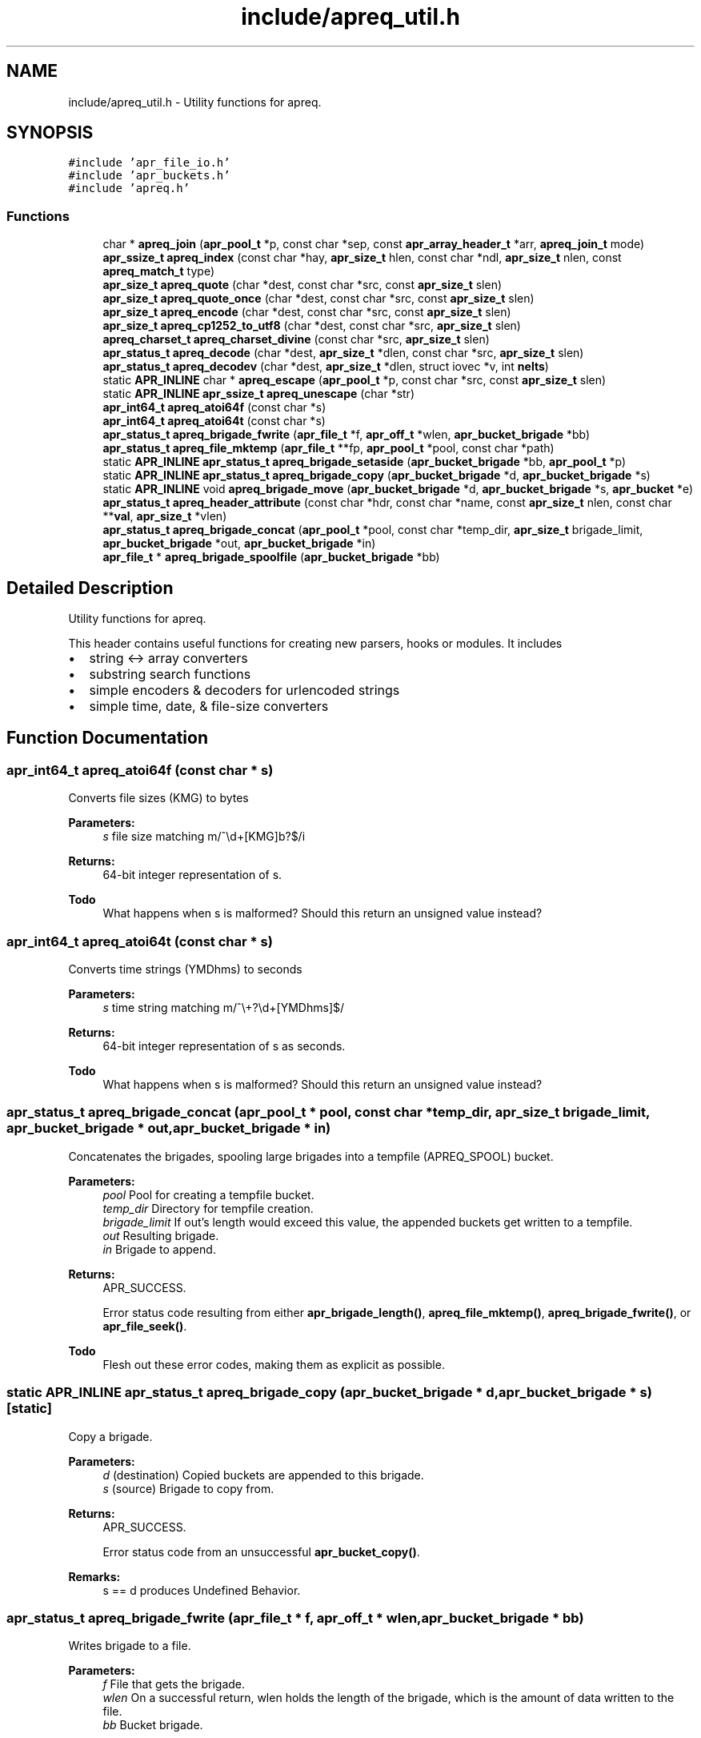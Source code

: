 .TH "include/apreq_util.h" 3 "8 Aug 2006" "Version 2.08" "libapreq2" \" -*- nroff -*-
.ad l
.nh
.SH NAME
include/apreq_util.h \- Utility functions for apreq. 
.SH SYNOPSIS
.br
.PP
\fC#include 'apr_file_io.h'\fP
.br
\fC#include 'apr_buckets.h'\fP
.br
\fC#include 'apreq.h'\fP
.br

.SS "Functions"

.in +1c
.ti -1c
.RI "char * \fBapreq_join\fP (\fBapr_pool_t\fP *p, const char *sep, const \fBapr_array_header_t\fP *arr, \fBapreq_join_t\fP mode)"
.br
.ti -1c
.RI "\fBapr_ssize_t\fP \fBapreq_index\fP (const char *hay, \fBapr_size_t\fP hlen, const char *ndl, \fBapr_size_t\fP nlen, const \fBapreq_match_t\fP type)"
.br
.ti -1c
.RI "\fBapr_size_t\fP \fBapreq_quote\fP (char *dest, const char *src, const \fBapr_size_t\fP slen)"
.br
.ti -1c
.RI "\fBapr_size_t\fP \fBapreq_quote_once\fP (char *dest, const char *src, const \fBapr_size_t\fP slen)"
.br
.ti -1c
.RI "\fBapr_size_t\fP \fBapreq_encode\fP (char *dest, const char *src, const \fBapr_size_t\fP slen)"
.br
.ti -1c
.RI "\fBapr_size_t\fP \fBapreq_cp1252_to_utf8\fP (char *dest, const char *src, \fBapr_size_t\fP slen)"
.br
.ti -1c
.RI "\fBapreq_charset_t\fP \fBapreq_charset_divine\fP (const char *src, \fBapr_size_t\fP slen)"
.br
.ti -1c
.RI "\fBapr_status_t\fP \fBapreq_decode\fP (char *dest, \fBapr_size_t\fP *dlen, const char *src, \fBapr_size_t\fP slen)"
.br
.ti -1c
.RI "\fBapr_status_t\fP \fBapreq_decodev\fP (char *dest, \fBapr_size_t\fP *dlen, struct iovec *v, int \fBnelts\fP)"
.br
.ti -1c
.RI "static \fBAPR_INLINE\fP char * \fBapreq_escape\fP (\fBapr_pool_t\fP *p, const char *src, const \fBapr_size_t\fP slen)"
.br
.ti -1c
.RI "static \fBAPR_INLINE\fP \fBapr_ssize_t\fP \fBapreq_unescape\fP (char *str)"
.br
.ti -1c
.RI "\fBapr_int64_t\fP \fBapreq_atoi64f\fP (const char *s)"
.br
.ti -1c
.RI "\fBapr_int64_t\fP \fBapreq_atoi64t\fP (const char *s)"
.br
.ti -1c
.RI "\fBapr_status_t\fP \fBapreq_brigade_fwrite\fP (\fBapr_file_t\fP *f, \fBapr_off_t\fP *wlen, \fBapr_bucket_brigade\fP *bb)"
.br
.ti -1c
.RI "\fBapr_status_t\fP \fBapreq_file_mktemp\fP (\fBapr_file_t\fP **fp, \fBapr_pool_t\fP *pool, const char *path)"
.br
.ti -1c
.RI "static \fBAPR_INLINE\fP \fBapr_status_t\fP \fBapreq_brigade_setaside\fP (\fBapr_bucket_brigade\fP *bb, \fBapr_pool_t\fP *p)"
.br
.ti -1c
.RI "static \fBAPR_INLINE\fP \fBapr_status_t\fP \fBapreq_brigade_copy\fP (\fBapr_bucket_brigade\fP *d, \fBapr_bucket_brigade\fP *s)"
.br
.ti -1c
.RI "static \fBAPR_INLINE\fP void \fBapreq_brigade_move\fP (\fBapr_bucket_brigade\fP *d, \fBapr_bucket_brigade\fP *s, \fBapr_bucket\fP *e)"
.br
.ti -1c
.RI "\fBapr_status_t\fP \fBapreq_header_attribute\fP (const char *hdr, const char *name, const \fBapr_size_t\fP nlen, const char **\fBval\fP, \fBapr_size_t\fP *vlen)"
.br
.ti -1c
.RI "\fBapr_status_t\fP \fBapreq_brigade_concat\fP (\fBapr_pool_t\fP *pool, const char *temp_dir, \fBapr_size_t\fP brigade_limit, \fBapr_bucket_brigade\fP *out, \fBapr_bucket_brigade\fP *in)"
.br
.ti -1c
.RI "\fBapr_file_t\fP * \fBapreq_brigade_spoolfile\fP (\fBapr_bucket_brigade\fP *bb)"
.br
.in -1c
.SH "Detailed Description"
.PP 
Utility functions for apreq. 

This header contains useful functions for creating new parsers, hooks or modules. It includes
.PP
.IP "\(bu" 2
string <-> array converters
.IP "\(bu" 2
substring search functions
.IP "\(bu" 2
simple encoders & decoders for urlencoded strings
.IP "\(bu" 2
simple time, date, & file-size converters 
.PP

.SH "Function Documentation"
.PP 
.SS "\fBapr_int64_t\fP apreq_atoi64f (const char * s)"
.PP
Converts file sizes (KMG) to bytes
.PP
\fBParameters:\fP
.RS 4
\fIs\fP file size matching m/^\\d+[KMG]b?$/i
.RE
.PP
\fBReturns:\fP
.RS 4
64-bit integer representation of s.
.RE
.PP
\fBTodo\fP
.RS 4
What happens when s is malformed? Should this return an unsigned value instead? 
.RE
.PP

.SS "\fBapr_int64_t\fP apreq_atoi64t (const char * s)"
.PP
Converts time strings (YMDhms) to seconds
.PP
\fBParameters:\fP
.RS 4
\fIs\fP time string matching m/^\\+?\\d+[YMDhms]$/
.RE
.PP
\fBReturns:\fP
.RS 4
64-bit integer representation of s as seconds.
.RE
.PP
\fBTodo\fP
.RS 4
What happens when s is malformed? Should this return an unsigned value instead? 
.RE
.PP

.SS "\fBapr_status_t\fP apreq_brigade_concat (\fBapr_pool_t\fP * pool, const char * temp_dir, \fBapr_size_t\fP brigade_limit, \fBapr_bucket_brigade\fP * out, \fBapr_bucket_brigade\fP * in)"
.PP
Concatenates the brigades, spooling large brigades into a tempfile (APREQ_SPOOL) bucket.
.PP
\fBParameters:\fP
.RS 4
\fIpool\fP Pool for creating a tempfile bucket. 
.br
\fItemp_dir\fP Directory for tempfile creation. 
.br
\fIbrigade_limit\fP If out's length would exceed this value, the appended buckets get written to a tempfile. 
.br
\fIout\fP Resulting brigade. 
.br
\fIin\fP Brigade to append.
.RE
.PP
\fBReturns:\fP
.RS 4
APR_SUCCESS. 
.PP
Error status code resulting from either \fBapr_brigade_length()\fP, \fBapreq_file_mktemp()\fP, \fBapreq_brigade_fwrite()\fP, or \fBapr_file_seek()\fP.
.RE
.PP
\fBTodo\fP
.RS 4
Flesh out these error codes, making them as explicit as possible. 
.RE
.PP

.SS "static \fBAPR_INLINE\fP \fBapr_status_t\fP apreq_brigade_copy (\fBapr_bucket_brigade\fP * d, \fBapr_bucket_brigade\fP * s)\fC [static]\fP"
.PP
Copy a brigade.
.PP
\fBParameters:\fP
.RS 4
\fId\fP (destination) Copied buckets are appended to this brigade. 
.br
\fIs\fP (source) Brigade to copy from.
.RE
.PP
\fBReturns:\fP
.RS 4
APR_SUCCESS. 
.PP
Error status code from an unsuccessful \fBapr_bucket_copy()\fP.
.RE
.PP
\fBRemarks:\fP
.RS 4
s == d produces Undefined Behavior. 
.RE
.PP

.SS "\fBapr_status_t\fP apreq_brigade_fwrite (\fBapr_file_t\fP * f, \fBapr_off_t\fP * wlen, \fBapr_bucket_brigade\fP * bb)"
.PP
Writes brigade to a file.
.PP
\fBParameters:\fP
.RS 4
\fIf\fP File that gets the brigade. 
.br
\fIwlen\fP On a successful return, wlen holds the length of the brigade, which is the amount of data written to the file. 
.br
\fIbb\fP Bucket brigade.
.RE
.PP
\fBReturns:\fP
.RS 4
APR_SUCCESS. 
.PP
Error status code from either an unsuccessful \fBapr_bucket_read()\fP, or a failed \fBapr_file_writev()\fP.
.RE
.PP
\fBRemarks:\fP
.RS 4
In the future, this function may do something intelligent with file buckets. 
.RE
.PP

.SS "static \fBAPR_INLINE\fP void apreq_brigade_move (\fBapr_bucket_brigade\fP * d, \fBapr_bucket_brigade\fP * s, \fBapr_bucket\fP * e)\fC [static]\fP"
.PP
Move the front of a brigade.
.PP
\fBParameters:\fP
.RS 4
\fId\fP (destination) Append buckets to this brigade. 
.br
\fIs\fP (source) Brigade to take buckets from. 
.br
\fIe\fP First bucket of s after the move. All buckets before e are appended to d.
.RE
.PP
\fBRemarks:\fP
.RS 4
This moves all buckets when e == \fBAPR_BRIGADE_SENTINEL(s)\fP. 
.RE
.PP

.SS "static \fBAPR_INLINE\fP \fBapr_status_t\fP apreq_brigade_setaside (\fBapr_bucket_brigade\fP * bb, \fBapr_pool_t\fP * p)\fC [static]\fP"
.PP
Set aside all buckets in the brigade.
.PP
\fBParameters:\fP
.RS 4
\fIbb\fP Brigade. 
.br
\fIp\fP Setaside buckets into this pool. 
.RE
.PP
\fBReturns:\fP
.RS 4
APR_SUCCESS. 
.PP
Error status code from an unsuccessful \fBapr_bucket_setaside()\fP. 
.RE
.PP

.SS "\fBapr_file_t\fP* apreq_brigade_spoolfile (\fBapr_bucket_brigade\fP * bb)"
.PP
Determines the spool file used by the brigade. Returns NULL if the brigade is not spooled in a file (does not use an APREQ_SPOOL bucket).
.PP
\fBParameters:\fP
.RS 4
\fIbb\fP the bucket brigade 
.RE
.PP
\fBReturns:\fP
.RS 4
the spool file, or NULL. 
.RE
.PP

.SS "\fBapreq_charset_t\fP apreq_charset_divine (const char * src, \fBapr_size_t\fP slen)"
.PP
Heuristically determine the charset of a string.
.PP
\fBParameters:\fP
.RS 4
\fIsrc\fP String to scan. 
.br
\fIslen\fP Length of string.
.RE
.PP
\fBReturns:\fP
.RS 4
APREQ_CHARSET_ASCII if the string contains only 7-bit chars; 
.PP
APREQ_CHARSET_UTF8 if the string is a valid utf8 byte sequence; 
.PP
APREQ_CHARSET_LATIN1 if the string has no control chars; 
.PP
APREQ_CHARSET_CP1252 if the string has control chars. 
.RE
.PP

.SS "\fBapr_size_t\fP apreq_cp1252_to_utf8 (char * dest, const char * src, \fBapr_size_t\fP slen)"
.PP
Convert a string from cp1252 to utf8. Caller must ensure it is large enough to hold the encoded string and trailing '\\0'.
.PP
\fBParameters:\fP
.RS 4
\fIdest\fP Location of utf8-encoded result string. Caller must ensure it is large enough to hold the encoded string and trailing '\\0'. 
.br
\fIsrc\fP Original string. 
.br
\fIslen\fP Length of original string.
.RE
.PP
\fBReturns:\fP
.RS 4
length of utf8-encoded string in dest; does not exceed 3 * slen. 
.RE
.PP

.SS "\fBapr_status_t\fP apreq_decode (char * dest, \fBapr_size_t\fP * dlen, const char * src, \fBapr_size_t\fP slen)"
.PP
Url-decodes a string.
.PP
\fBParameters:\fP
.RS 4
\fIdest\fP Location of url-encoded result string. Caller must ensure dest is large enough to hold the encoded string and trailing null character. 
.br
\fIdlen\fP points to resultant length of url-decoded string in dest 
.br
\fIsrc\fP Original string. 
.br
\fIslen\fP Length of original string.
.RE
.PP
\fBReturns:\fP
.RS 4
APR_SUCCESS. 
.PP
APR_INCOMPLETE if the string ends in the middle of an escape sequence. 
.PP
\fBAPREQ_ERROR_BADSEQ\fP or \fBAPREQ_ERROR_BADCHAR\fP on malformed input.
.RE
.PP
\fBRemarks:\fP
.RS 4
In the non-success case, dlen will be set to include the last succesfully decoded value. This function decodes %uXXXX into a utf8 (wide) character, following ECMA-262 (the Javascript spec) Section B.2.1. 
.RE
.PP

.SS "\fBapr_status_t\fP apreq_decodev (char * dest, \fBapr_size_t\fP * dlen, struct iovec * v, int nelts)"
.PP
Url-decodes an iovec array.
.PP
\fBParameters:\fP
.RS 4
\fIdest\fP Location of url-encoded result string. Caller must ensure dest is large enough to hold the encoded string and trailing null character. 
.br
\fIdlen\fP Resultant length of dest. 
.br
\fIv\fP Array of iovecs that represent the source string 
.br
\fInelts\fP Number of iovecs in the array.
.RE
.PP
\fBReturns:\fP
.RS 4
APR_SUCCESS. 
.PP
APR_INCOMPLETE if the iovec ends in the middle of an escape sequence. 
.PP
\fBAPREQ_ERROR_BADSEQ\fP or \fBAPREQ_ERROR_BADCHAR\fP on malformed input.
.RE
.PP
\fBRemarks:\fP
.RS 4
In the non-APR_SUCCESS case, dlen will be set to include the last succesfully decoded value. This function decodes %uXXXX into a utf8 (wide) character, following ECMA-262 (the Javascript spec) Section B.2.1. 
.RE
.PP

.SS "\fBapr_size_t\fP apreq_encode (char * dest, const char * src, const \fBapr_size_t\fP slen)"
.PP
Url-encodes a string.
.PP
\fBParameters:\fP
.RS 4
\fIdest\fP Location of url-encoded result string. Caller must ensure it is large enough to hold the encoded string and trailing '\\0'. 
.br
\fIsrc\fP Original string. 
.br
\fIslen\fP Length of original string.
.RE
.PP
\fBReturns:\fP
.RS 4
length of url-encoded string in dest; does not exceed 3 * slen. 
.RE
.PP

.SS "static \fBAPR_INLINE\fP char* apreq_escape (\fBapr_pool_t\fP * p, const char * src, const \fBapr_size_t\fP slen)\fC [static]\fP"
.PP
Returns an url-encoded copy of a string.
.PP
\fBParameters:\fP
.RS 4
\fIp\fP Pool used to allocate the return value. 
.br
\fIsrc\fP Original string. 
.br
\fIslen\fP Length of original string.
.RE
.PP
\fBReturns:\fP
.RS 4
The url-encoded string.
.RE
.PP
\fBRemarks:\fP
.RS 4
Use this function insead of apreq_encode if its caller might otherwise overflow dest. 
.RE
.PP

.SS "\fBapr_status_t\fP apreq_file_mktemp (\fBapr_file_t\fP ** fp, \fBapr_pool_t\fP * pool, const char * path)"
.PP
Makes a temporary file.
.PP
\fBParameters:\fP
.RS 4
\fIfp\fP Points to the temporary apr_file_t on success. 
.br
\fIpool\fP Pool to associate with the temp file. When the pool is destroyed, the temp file will be closed and deleted. 
.br
\fIpath\fP The base directory which will contain the temp file. If param == NULL, the directory will be selected via tempnam(). See the tempnam manpage for details.
.RE
.PP
\fBReturns:\fP
.RS 4
APR_SUCCESS. 
.PP
Error status code from unsuccessful \fBapr_filepath_merge()\fP, or a failed \fBapr_file_mktemp()\fP. 
.RE
.PP

.SS "\fBapr_status_t\fP apreq_header_attribute (const char * hdr, const char * name, const \fBapr_size_t\fP nlen, const char ** val, \fBapr_size_t\fP * vlen)"
.PP
Search a header string for the value of a particular named attribute.
.PP
\fBParameters:\fP
.RS 4
\fIhdr\fP Header string to scan. 
.br
\fIname\fP Name of attribute to search for. 
.br
\fInlen\fP Length of name. 
.br
\fIval\fP Location of (first) matching value. 
.br
\fIvlen\fP Length of matching value.
.RE
.PP
\fBReturns:\fP
.RS 4
APR_SUCCESS. 
.PP
\fBAPREQ_ERROR_NOATTR\fP if the attribute is not found. 
.PP
\fBAPREQ_ERROR_BADSEQ\fP if an unpaired quote mark was detected. 
.RE
.PP

.SS "\fBapr_ssize_t\fP apreq_index (const char * hay, \fBapr_size_t\fP hlen, const char * ndl, \fBapr_size_t\fP nlen, const \fBapreq_match_t\fP type)"
.PP
Returns offset of match string's location, or -1 if no match is found.
.PP
\fBParameters:\fP
.RS 4
\fIhay\fP Location of bytes to scan. 
.br
\fIhlen\fP Number of bytes available for scanning. 
.br
\fIndl\fP Search string 
.br
\fInlen\fP Length of search string. 
.br
\fItype\fP Match type.
.RE
.PP
\fBReturns:\fP
.RS 4
Offset of match string, or -1 if no match is found. 
.RE
.PP

.SS "char* apreq_join (\fBapr_pool_t\fP * p, const char * sep, const \fBapr_array_header_t\fP * arr, \fBapreq_join_t\fP mode)"
.PP
Join an array of values. The result is an empty string if there are no values.
.PP
\fBParameters:\fP
.RS 4
\fIp\fP Pool to allocate return value. 
.br
\fIsep\fP String that is inserted between the joined values. 
.br
\fIarr\fP Array of \fBapreq_value_t\fP entries. 
.br
\fImode\fP Join type- see apreq_join_t.
.RE
.PP
\fBReturns:\fP
.RS 4
Joined string, or NULL on error 
.RE
.PP

.SS "\fBapr_size_t\fP apreq_quote (char * dest, const char * src, const \fBapr_size_t\fP slen)"
.PP
Places a quoted copy of src into dest. Embedded quotes are escaped with a backslash ('\\').
.PP
\fBParameters:\fP
.RS 4
\fIdest\fP Location of quoted copy. Must be large enough to hold the copy and trailing null byte. 
.br
\fIsrc\fP Original string. 
.br
\fIslen\fP Length of original string. 
.br
\fIdest\fP Destination string.
.RE
.PP
\fBReturns:\fP
.RS 4
length of quoted copy in dest. 
.RE
.PP

.SS "\fBapr_size_t\fP apreq_quote_once (char * dest, const char * src, const \fBapr_size_t\fP slen)"
.PP
Same as \fBapreq_quote()\fP except when src begins and ends in quote marks. In that case it assumes src is quoted correctly, and just copies src to dest.
.PP
\fBParameters:\fP
.RS 4
\fIdest\fP Location of quoted copy. Must be large enough to hold the copy and trailing null byte. 
.br
\fIsrc\fP Original string. 
.br
\fIslen\fP Length of original string. 
.br
\fIdest\fP Destination string.
.RE
.PP
\fBReturns:\fP
.RS 4
length of quoted copy in dest. 
.RE
.PP

.SS "static \fBAPR_INLINE\fP \fBapr_ssize_t\fP apreq_unescape (char * str)\fC [static]\fP"
.PP
An \fIin-situ\fP url-decoder.
.PP
\fBParameters:\fP
.RS 4
\fIstr\fP The string to decode
.RE
.PP
\fBReturns:\fP
.RS 4
Length of decoded string, or < 0 on error. 
.RE
.PP

.SH "Author"
.PP 
Generated automatically by Doxygen for libapreq2 from the source code.
